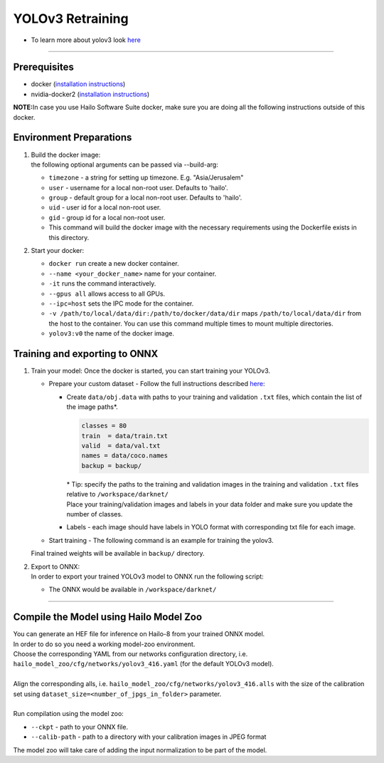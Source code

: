 =================
YOLOv3 Retraining
=================

* To learn more about yolov3 look `here <https://github.com/hailo-ai/darknet>`_

-------

Prerequisites
-------------


* docker (\ `installation instructions <https://docs.docker.com/engine/install/ubuntu/>`_\ )
* nvidia-docker2 (\ `installation instructions <https://docs.nvidia.com/datacenter/cloud-native/container-toolkit/install-guide.html>`_\ )

**NOTE:**\ In case you use Hailo Software Suite docker, make sure you are doing all the following instructions outside of this docker.

Environment Preparations
------------------------


#. | Build the docker image:

   .. raw:: html
      :name:validation

      <code stage="docker_build">
      cd <span val="dockerfile_path">hailo_model_zoo/training/yolov3</span>

      docker build --build-arg timezone=\`cat /etc/timezone\` -t yolov3:v0 .
      </code>

   | the following optional arguments can be passed via --build-arg:

   * ``timezone`` - a string for setting up timezone. E.g. "Asia/Jerusalem"
   * ``user`` - username for a local non-root user. Defaults to 'hailo'.
   * ``group`` - default group for a local non-root user. Defaults to 'hailo'.
   * ``uid`` - user id for a local non-root user.
   * ``gid`` - group id for a local non-root user.
   * This command will build the docker image with the necessary requirements using the Dockerfile exists in this directory.

#. | Start your docker:

   .. raw:: html
      :name:validation

      <code stage="docker_run">
      docker run <span val="replace_none">--name "your_docker_name"</span> -it --gpus all --ipc=host -v <span val="local_vol_path">/path/to/local/data/dir</span>:<span val="docker_vol_path">/path/to/docker/data/dir</span> yolov3:v0
      </code>
   
   * ``docker run`` create a new docker container.
   * ``--name <your_docker_name>`` name for your container.
   * ``-it`` runs the command interactively.
   * ``--gpus all`` allows access to all GPUs.
   * ``--ipc=host`` sets the IPC mode for the container.
   * ``-v /path/to/local/data/dir:/path/to/docker/data/dir`` maps ``/path/to/local/data/dir`` from the host to the container. You can use this command multiple times to mount multiple directories.
   * ``yolov3:v0`` the name of the docker image.

Training and exporting to ONNX
------------------------------


#. Train your model: Once the docker is started, you can start training your YOLOv3.

   * Prepare your custom dataset - Follow the full instructions described `here <https://github.com/AlexeyAB/darknet#how-to-train-to-detect-your-custom-objects>`_\ :

     * | Create ``data/obj.data`` with paths to your training and validation ``.txt`` files, which contain the list of the image paths\*.

       .. code-block::

          classes = 80
          train  = data/train.txt
          valid  = data/val.txt
          names = data/coco.names
          backup = backup/

       | \* Tip: specify the paths to the training and validation images in the training and validation ``.txt`` files relative to ``/workspace/darknet/``

       | Place your training/validation images and labels in your data folder and make sure you update the number of classes.

     * Labels - each image should have labels in YOLO format with corresponding txt file for each image.

   * | Start training - The following command is an example for training the yolov3.

   .. raw:: html
      :name:validation

      <code stage="retrain">
      ./darknet detector train <span val="docker_obj_data_path">data/obj.data</span> cfg/yolov3.cfg yolov3.weights -map -clear
      </code>

   | Final trained weights will be available in ``backup/`` directory.
     

#. | Export to ONNX:
   | In order to export your trained YOLOv3 model to ONNX run the following script:

   .. raw:: html
      :name:validation

      <code stage="export">
      python ../pytorch-YOLOv4/demo_darknet2onnx.py cfg/yolov3.cfg <span val="docker_path_to_trained_model">/path/to/trained.weights</span> <span val="docker_path_to_image">/path/to/some/image.jpg</span> 1
      </code>

   * The ONNX would be available in ``/workspace/darknet/``


----

Compile the Model using Hailo Model Zoo
---------------------------------------

| You can generate an HEF file for inference on Hailo-8 from your trained ONNX model.
| In order to do so you need a working model-zoo environment.
| Choose the corresponding YAML from our networks configuration directory, i.e. ``hailo_model_zoo/cfg/networks/yolov3_416.yaml`` (for the default YOLOv3 model).
|
| Align the corresponding alls, i.e. ``hailo_model_zoo/cfg/networks/yolov3_416.alls`` with the size of the calibration set using ``dataset_size=<number_of_jpgs_in_folder>`` parameter.
|
| Run compilation using the model zoo:

.. raw:: html
   :name:validation

  <code stage="compile">
  hailomz compile  yolov3_416 --ckpt <span val="local_path_to_onnx">yolov3_1_416_416.onnx</span>  --calib-path <span val="calib_set_path">/path/to/calibration/imgs/dir/</span>
  </code>

* ``--ckpt`` - path to your ONNX  file.
* ``--calib-path`` - path to a  directory with your calibration images in  JPEG format

| The model zoo will take care of adding  the input normalization to be part of the  model.
